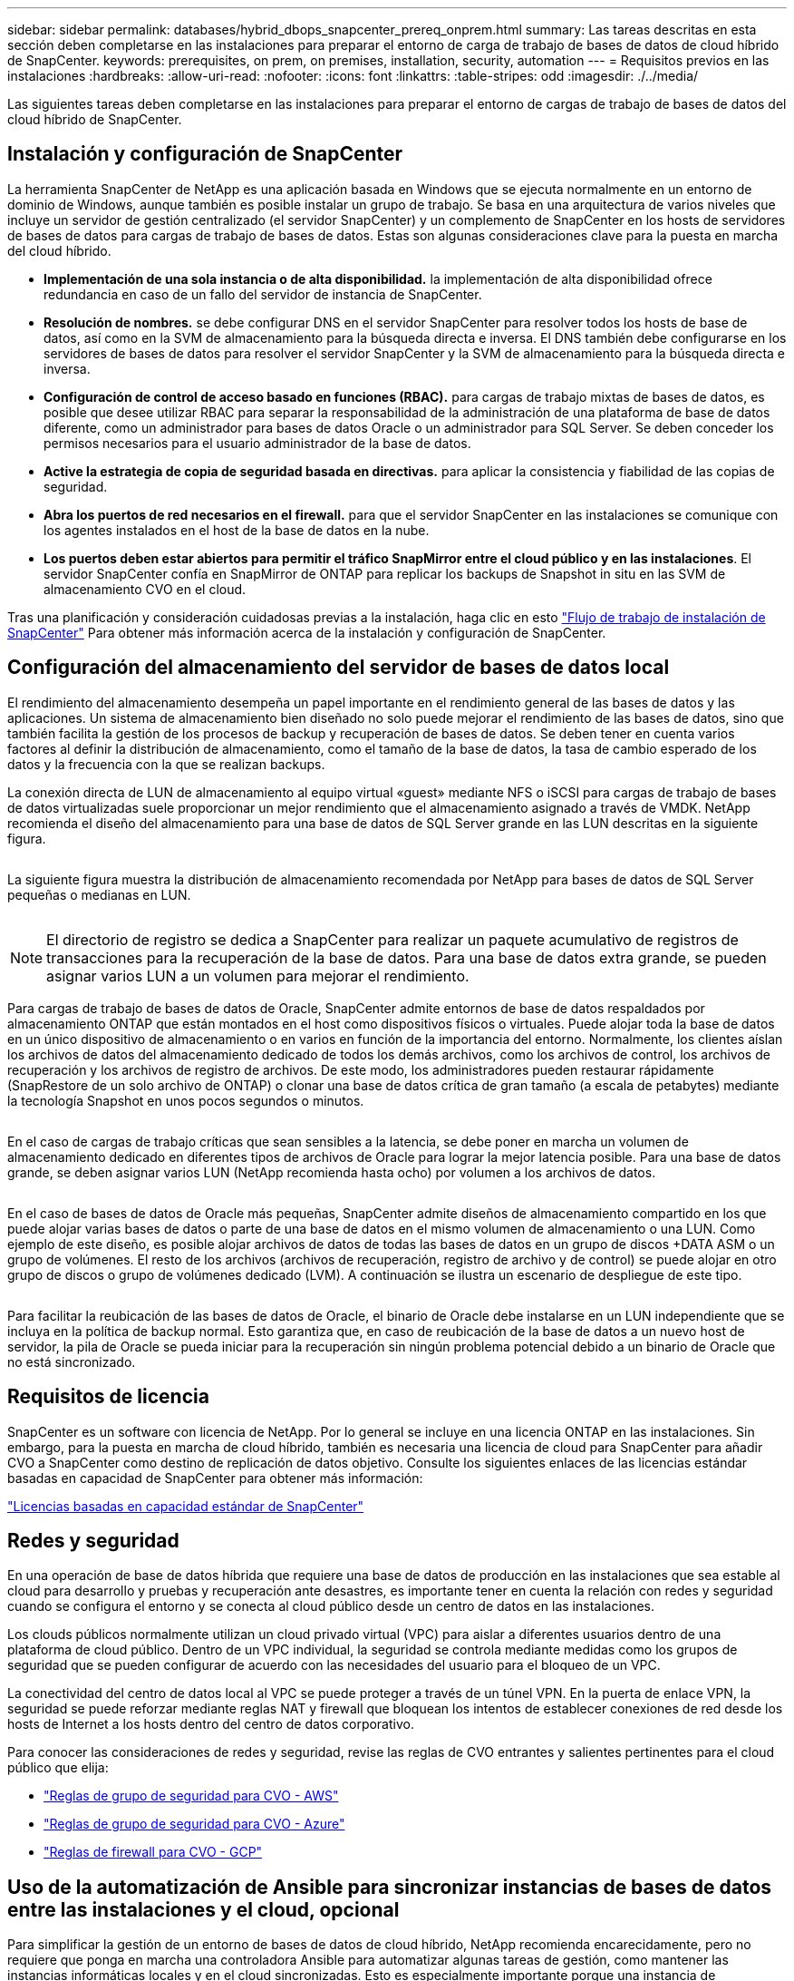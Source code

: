 ---
sidebar: sidebar 
permalink: databases/hybrid_dbops_snapcenter_prereq_onprem.html 
summary: Las tareas descritas en esta sección deben completarse en las instalaciones para preparar el entorno de carga de trabajo de bases de datos de cloud híbrido de SnapCenter. 
keywords: prerequisites, on prem, on premises, installation, security, automation 
---
= Requisitos previos en las instalaciones
:hardbreaks:
:allow-uri-read: 
:nofooter: 
:icons: font
:linkattrs: 
:table-stripes: odd
:imagesdir: ./../media/


[role="lead"]
Las siguientes tareas deben completarse en las instalaciones para preparar el entorno de cargas de trabajo de bases de datos del cloud híbrido de SnapCenter.



== Instalación y configuración de SnapCenter

La herramienta SnapCenter de NetApp es una aplicación basada en Windows que se ejecuta normalmente en un entorno de dominio de Windows, aunque también es posible instalar un grupo de trabajo. Se basa en una arquitectura de varios niveles que incluye un servidor de gestión centralizado (el servidor SnapCenter) y un complemento de SnapCenter en los hosts de servidores de bases de datos para cargas de trabajo de bases de datos. Estas son algunas consideraciones clave para la puesta en marcha del cloud híbrido.

* *Implementación de una sola instancia o de alta disponibilidad.* la implementación de alta disponibilidad ofrece redundancia en caso de un fallo del servidor de instancia de SnapCenter.
* *Resolución de nombres.* se debe configurar DNS en el servidor SnapCenter para resolver todos los hosts de base de datos, así como en la SVM de almacenamiento para la búsqueda directa e inversa. El DNS también debe configurarse en los servidores de bases de datos para resolver el servidor SnapCenter y la SVM de almacenamiento para la búsqueda directa e inversa.
* *Configuración de control de acceso basado en funciones (RBAC).* para cargas de trabajo mixtas de bases de datos, es posible que desee utilizar RBAC para separar la responsabilidad de la administración de una plataforma de base de datos diferente, como un administrador para bases de datos Oracle o un administrador para SQL Server. Se deben conceder los permisos necesarios para el usuario administrador de la base de datos.
* *Active la estrategia de copia de seguridad basada en directivas.* para aplicar la consistencia y fiabilidad de las copias de seguridad.
* *Abra los puertos de red necesarios en el firewall.* para que el servidor SnapCenter en las instalaciones se comunique con los agentes instalados en el host de la base de datos en la nube.
* *Los puertos deben estar abiertos para permitir el tráfico SnapMirror entre el cloud público y en las instalaciones*. El servidor SnapCenter confía en SnapMirror de ONTAP para replicar los backups de Snapshot in situ en las SVM de almacenamiento CVO en el cloud.


Tras una planificación y consideración cuidadosas previas a la instalación, haga clic en esto link:https://docs.netapp.com/us-en/snapcenter/install/install_workflow.html["Flujo de trabajo de instalación de SnapCenter"^] Para obtener más información acerca de la instalación y configuración de SnapCenter.



== Configuración del almacenamiento del servidor de bases de datos local

El rendimiento del almacenamiento desempeña un papel importante en el rendimiento general de las bases de datos y las aplicaciones. Un sistema de almacenamiento bien diseñado no solo puede mejorar el rendimiento de las bases de datos, sino que también facilita la gestión de los procesos de backup y recuperación de bases de datos. Se deben tener en cuenta varios factores al definir la distribución de almacenamiento, como el tamaño de la base de datos, la tasa de cambio esperado de los datos y la frecuencia con la que se realizan backups.

La conexión directa de LUN de almacenamiento al equipo virtual «guest» mediante NFS o iSCSI para cargas de trabajo de bases de datos virtualizadas suele proporcionar un mejor rendimiento que el almacenamiento asignado a través de VMDK. NetApp recomienda el diseño del almacenamiento para una base de datos de SQL Server grande en las LUN descritas en la siguiente figura.

image:storage_layout_sqlsvr_large.PNG[""]

La siguiente figura muestra la distribución de almacenamiento recomendada por NetApp para bases de datos de SQL Server pequeñas o medianas en LUN.

image:storage_layout_sqlsvr_smallmedium.PNG[""]


NOTE: El directorio de registro se dedica a SnapCenter para realizar un paquete acumulativo de registros de transacciones para la recuperación de la base de datos. Para una base de datos extra grande, se pueden asignar varios LUN a un volumen para mejorar el rendimiento.

Para cargas de trabajo de bases de datos de Oracle, SnapCenter admite entornos de base de datos respaldados por almacenamiento ONTAP que están montados en el host como dispositivos físicos o virtuales. Puede alojar toda la base de datos en un único dispositivo de almacenamiento o en varios en función de la importancia del entorno. Normalmente, los clientes aíslan los archivos de datos del almacenamiento dedicado de todos los demás archivos, como los archivos de control, los archivos de recuperación y los archivos de registro de archivos. De este modo, los administradores pueden restaurar rápidamente (SnapRestore de un solo archivo de ONTAP) o clonar una base de datos crítica de gran tamaño (a escala de petabytes) mediante la tecnología Snapshot en unos pocos segundos o minutos.

image:storage_layout_oracle_typical.PNG[""]

En el caso de cargas de trabajo críticas que sean sensibles a la latencia, se debe poner en marcha un volumen de almacenamiento dedicado en diferentes tipos de archivos de Oracle para lograr la mejor latencia posible. Para una base de datos grande, se deben asignar varios LUN (NetApp recomienda hasta ocho) por volumen a los archivos de datos.

image:storage_layout_oracle_dedicated.PNG[""]

En el caso de bases de datos de Oracle más pequeñas, SnapCenter admite diseños de almacenamiento compartido en los que puede alojar varias bases de datos o parte de una base de datos en el mismo volumen de almacenamiento o una LUN. Como ejemplo de este diseño, es posible alojar archivos de datos de todas las bases de datos en un grupo de discos +DATA ASM o un grupo de volúmenes. El resto de los archivos (archivos de recuperación, registro de archivo y de control) se puede alojar en otro grupo de discos o grupo de volúmenes dedicado (LVM). A continuación se ilustra un escenario de despliegue de este tipo.

image:storage_layout_oracle_shared.PNG[""]

Para facilitar la reubicación de las bases de datos de Oracle, el binario de Oracle debe instalarse en un LUN independiente que se incluya en la política de backup normal. Esto garantiza que, en caso de reubicación de la base de datos a un nuevo host de servidor, la pila de Oracle se pueda iniciar para la recuperación sin ningún problema potencial debido a un binario de Oracle que no está sincronizado.



== Requisitos de licencia

SnapCenter es un software con licencia de NetApp. Por lo general se incluye en una licencia ONTAP en las instalaciones. Sin embargo, para la puesta en marcha de cloud híbrido, también es necesaria una licencia de cloud para SnapCenter para añadir CVO a SnapCenter como destino de replicación de datos objetivo. Consulte los siguientes enlaces de las licencias estándar basadas en capacidad de SnapCenter para obtener más información:

link:https://docs.netapp.com/us-en/snapcenter/install/concept_snapcenter_standard_capacity_based_licenses.html["Licencias basadas en capacidad estándar de SnapCenter"^]



== Redes y seguridad

En una operación de base de datos híbrida que requiere una base de datos de producción en las instalaciones que sea estable al cloud para desarrollo y pruebas y recuperación ante desastres, es importante tener en cuenta la relación con redes y seguridad cuando se configura el entorno y se conecta al cloud público desde un centro de datos en las instalaciones.

Los clouds públicos normalmente utilizan un cloud privado virtual (VPC) para aislar a diferentes usuarios dentro de una plataforma de cloud público. Dentro de un VPC individual, la seguridad se controla mediante medidas como los grupos de seguridad que se pueden configurar de acuerdo con las necesidades del usuario para el bloqueo de un VPC.

La conectividad del centro de datos local al VPC se puede proteger a través de un túnel VPN. En la puerta de enlace VPN, la seguridad se puede reforzar mediante reglas NAT y firewall que bloquean los intentos de establecer conexiones de red desde los hosts de Internet a los hosts dentro del centro de datos corporativo.

Para conocer las consideraciones de redes y seguridad, revise las reglas de CVO entrantes y salientes pertinentes para el cloud público que elija:

* link:https://docs.netapp.com/us-en/occm/reference_security_groups.html#inbound-rules["Reglas de grupo de seguridad para CVO - AWS"]
* link:https://docs.netapp.com/us-en/occm/reference_networking_azure.html#outbound-internet-access["Reglas de grupo de seguridad para CVO - Azure"]
* link:https://docs.netapp.com/us-en/occm/reference_networking_gcp.html#outbound-internet-access["Reglas de firewall para CVO - GCP"]




== Uso de la automatización de Ansible para sincronizar instancias de bases de datos entre las instalaciones y el cloud, opcional

Para simplificar la gestión de un entorno de bases de datos de cloud híbrido, NetApp recomienda encarecidamente, pero no requiere que ponga en marcha una controladora Ansible para automatizar algunas tareas de gestión, como mantener las instancias informáticas locales y en el cloud sincronizadas. Esto es especialmente importante porque una instancia de computación fuera de sincronización en el cloud puede hacer que la base de datos recuperada en el cloud sea propensa a errores debido a que faltan paquetes del kernel y otros problemas.

También se puede usar la funcionalidad de automatización de una controladora de Ansible para aumentar el número de SnapCenter a fin de realizar ciertas tareas, como dividir la instancia de SnapMirror para activar la copia de datos de recuperación ante desastres para producción.

Siga estas instrucciones para configurar el nodo de control de Ansible para equipos RedHat o CentOS: Incluye::_include/automation_rhel_centos_setup.adoc[]

Siga estas instrucciones para configurar el nodo de control de Ansible para equipos Ubuntu o Debian: Incluye::_include/automation_ubuntu_debian_setup.adoc[]
